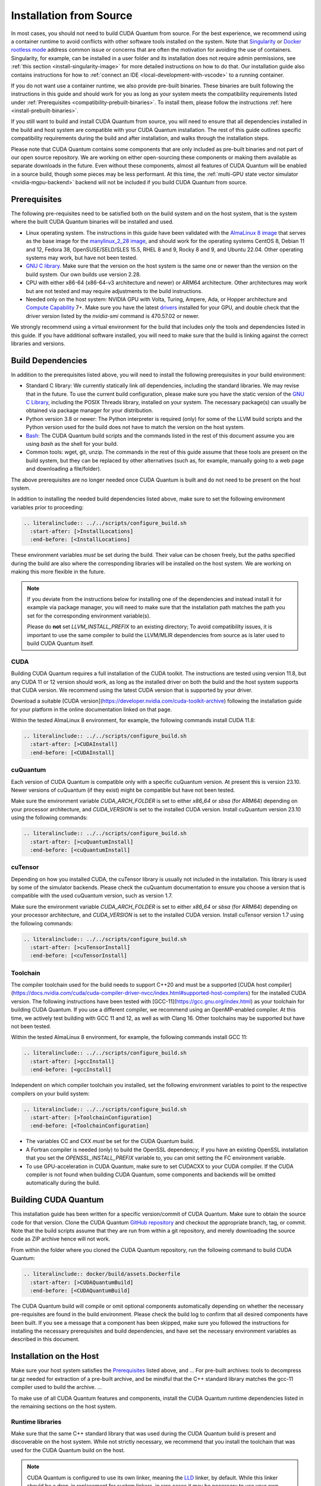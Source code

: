 Installation from Source
*******************************************

In most cases, you should not need to build CUDA Quantum from source. For the
best experience, we recommend using a container runtime to avoid conflicts with
other software tools installed on the system. Note that `Singularity
<https://docs.sylabs.io/guides/2.6/user-guide/faq.html#what-is-so-special-about-singularity>`__
or `Docker rootless mode <https://docs.docker.com/engine/security/rootless/>`__
address common issue or concerns that are often the motivation for
avoiding the use of containers. Singularity, for example, can be installed 
in a user folder and its installation does not require admin permissions, see
:ref:`this section <install-singularity-image>` for more detailed instructions 
on how to do that. Our installation guide also contains instructions for how to 
:ref:`connect an IDE <local-development-with-vscode>` to a running container.

If you do not want use a container runtime, we also provide pre-built binaries.
These binaries are built following the instructions in this guide and should work
for you as long as your system meets the compatibility requirements listed under
:ref:`Prerequisites <compatibility-prebuilt-binaries>`. To install them, please
follow the instructions :ref:`here <install-prebuilt-binaries>`.

If you still want to build and install CUDA Quantum from source, you will need
to ensure that all dependencies installed in the build and host system are
compatible with your CUDA Quantum installation. The rest of this guide outlines
specific compatibility requirements during the build and after installation, and
walks through the installation steps.

Please note that CUDA Quantum contains some components that are only included as
pre-built binaries and not part of our open source repository. We are working on
either open-sourcing these components or making them available as separate downloads
in the future. Even without these components, almost all features of CUDA
Quantum will be enabled in a source build, though some pieces may be less
performant. 
At this time, the :ref:`multi-GPU state vector simulator <nvidia-mgpu-backend>` 
backend will not be included if you build CUDA Quantum from source.

.. _compatibility-prebuilt-binaries:

Prerequisites
------------------------------------

The following pre-requisites need to be satisfied both on the build system and
on the host system, that is the system where the built CUDA Quantum binaries
will be installed and used.

- Linux operating system. The instructions in this guide have been validated
  with the `AlmaLinux 8 image <https://hub.docker.com/u/almalinux>`__ that
  serves as the base image for the `manylinux_2_28 image
  <https://github.com/pypa/manylinux>`__, and should work for the operating
  systems CentOS 8, Debian 11 and 12, Fedora 38, OpenSUSE/SELD/SLES 15.5, RHEL 8
  and 9, Rocky 8 and 9, and Ubuntu 22.04. Other operating systems may work, but
  have not been tested.
- `GNU C library <https://www.gnu.org/software/libc/>`__. 
  Make sure that the version on the host system is the same one
  or newer than the version on the build system. Our own builds
  use version 2.28.
- CPU with either x86-64 (x86-64-v3 architecture and newer) or ARM64
  architecture. Other architectures may work but are not tested and may require
  adjustments to the build instructions.
- Needed only on the host system: NVIDIA GPU with Volta, Turing, Ampere, Ada, or
  Hopper architecture and `Compute Capability
  <https://developer.nvidia.com/cuda-gpus>`__ 7+. Make sure you have the latest
  `drivers <https://www.nvidia.com/download/index.aspx>`__ installed for your
  GPU, and double check that the driver version listed by the `nvidia-smi`
  command is 470.57.02 or newer.

We strongly recommend using a virtual environment for the build that includes
*only* the tools and dependencies listed in this guide. If you have additional
software installed, you will need to make sure that the build is linking against
the correct libraries and versions.

Build Dependencies
------------------------------------

In addition to the prerequisites listed above, you will need to install the
following prerequisites in your build environment:

- Standard C library: We currently statically link *all* dependencies, including 
  the standard libraries. We may revise that in the future. 
  To use the current build configuration, please make sure you have the 
  static version of the `GNU C Library <https://www.gnu.org/software/libc/>`__, 
  including the POSIX Threads library, installed on your system. 
  The necessary package(s) can usually be obtained via package manager 
  for your distribution.
- Python version 3.8 or newer: The Python interpreter is required
  (only) for some of the LLVM build scripts and the Python version
  used for the build does not have to match the version on the host
  system.
- `Bash <https://www.gnu.org/software/bash/>`__: The CUDA Quantum build scripts
  and the commands listed in the rest of this document assume you are using
  `bash` as the shell for your build.
- Common tools: wget, git, unzip. The commands in the rest of this guide assume
  that these tools are present on the build system, but they can be replaced by
  other alternatives (such as, for example, manually going to a web page and
  downloading a file/folder).

The above prerequisites are no longer needed once CUDA Quantum is built and 
do not need to be present on the host system.

In addition to installing the needed build dependencies listed above, make sure
to set the following environment variables prior to proceeding:

.. code-block:: bash

    .. literalinclude:: ../../scripts/configure_build.sh
      :start-after: [>InstallLocations]
      :end-before: [<InstallLocations]

These environment variables *must* be set during the build. Their value can be
chosen freely, but the paths specified during the build are also where the
corresponding libraries will be installed on the host system. We are working on
making this more flexible in the future.

.. note::

  If you deviate from the instructions below for installing one of the
  dependencies and instead install it for example via package manager, you will
  need to make sure that the installation path matches the path you set for the
  corresponding environment variable(s).

  Please do **not** set `LLVM_INSTALL_PREFIX` to an existing directory;
  To avoid compatibility issues, it is important to use the same compiler
  to build the LLVM/MLIR dependencies from source as is later used to 
  build CUDA Quantum itself.

CUDA
+++++++++++++++++++++++++++++++

Building CUDA Quantum requires a full installation of the CUDA toolkit.
The instructions are tested using version 11.8, but any CUDA 11 or 12 version
should work, as long as the installed driver on both the build and the host 
system supports that CUDA version. We recommend using the latest CUDA version
that is supported by your driver.

Download a suitable [CUDA version](https://developer.nvidia.com/cuda-toolkit-archive)
following the installation guide for your platform in the online documentation
linked on that page.

Within the tested AlmaLinux 8 environment, for example, the following commands
install CUDA 11.8:

.. code-block:: bash

    .. literalinclude:: ../../scripts/configure_build.sh
      :start-after: [>CUDAInstall]
      :end-before: [<CUDAInstall]

cuQuantum
+++++++++++++++++++++++++++++++

Each version of CUDA Quantum is compatible only with a specific cuQuantum version.
At present this is version 23.10. Newer versions of cuQuantum (if they exist)
might be compatible but have not been tested.

Make sure the environment variable `CUDA_ARCH_FOLDER` is set to either `x86_64`
or `sbsa` (for ARM64) depending on your processor architecture, and `CUDA_VERSION`
is set to the installed CUDA version.
Install cuQuantum version 23.10 using the following commands:

.. code-block:: bash

    .. literalinclude:: ../../scripts/configure_build.sh
      :start-after: [>cuQuantumInstall]
      :end-before: [<cuQuantumInstall]

cuTensor
+++++++++++++++++++++++++++++++

Depending on how you installed CUDA, the cuTensor library is usually not included 
in the installation. This library is used by some of the simulator backends. 
Please check the cuQuantum documentation to ensure you choose a version that is 
compatible with the used cuQuantum version, such as version 1.7.

Make sure the environment variable `CUDA_ARCH_FOLDER` is set to either `x86_64`
or `sbsa` (for ARM64) depending on your processor architecture, and `CUDA_VERSION`
is set to the installed CUDA version.
Install cuTensor version 1.7 using the following commands:

.. code-block:: bash

    .. literalinclude:: ../../scripts/configure_build.sh
      :start-after: [>cuTensorInstall]
      :end-before: [<cuTensorInstall]

Toolchain
+++++++++++++++++++++++++++++++

The compiler toolchain used for the build needs to support C++20 and must be a supported 
[CUDA host compiler](https://docs.nvidia.com/cuda/cuda-compiler-driver-nvcc/index.html#supported-host-compilers)
for the installed CUDA version.
The following instructions have been tested with
[GCC-11](https://gcc.gnu.org/index.html) as your toolchain for building CUDA Quantum.
If you use a different compiler, we recommend using an OpenMP-enabled compiler. At this
time, we actively test building with GCC 11 and 12, as well as with Clang 16. 
Other toolchains may be supported but have not been tested.

Within the tested AlmaLinux 8 environment, for example, the following commands
install GCC 11:

.. code-block:: bash

    .. literalinclude:: ../../scripts/configure_build.sh
      :start-after: [>gccInstall]
      :end-before: [<gccInstall]

Independent on which compiler toolchain you installed, set the following
environment variables to point to the respective compilers on your build system:

.. code-block:: bash

    .. literalinclude:: ../../scripts/configure_build.sh
      :start-after: [>ToolchainConfiguration]
      :end-before: [<ToolchainConfiguration]

- The variables CC and CXX *must* be set for the CUDA Quantum build.
- A Fortran compiler is needed (only) to build the OpenSSL dependency; 
  if you have an existing OpenSSL installation that you set the
  `OPENSSL_INSTALL_PREFIX` variable to, you can omit setting the FC 
  environment variable.
- To use GPU-acceleration in CUDA Quantum, make sure to set CUDACXX to 
  your CUDA compiler. If the CUDA compiler is not found when building
  CUDA Quantum, some components and backends will be omitted automatically 
  during the build.

Building CUDA Quantum
------------------------------------

This installation guide has been written for a specific version/commit of CUDA Quantum. 
Make sure to obtain the source code for that version. 
Clone the CUDA Quantum `GitHub repository <https://github.com/NVIDIA/cuda-quantum>`__ and
checkout the appropriate branch, tag, or commit. 
Note that the build scripts assume that they are run from within a git repository, 
and merely downloading the source code as ZIP archive hence will not work.

From within the folder where you cloned the CUDA Quantum repository, run the following
command to build CUDA Quantum:

.. code-block:: bash

    .. literalinclude:: docker/build/assets.Dockerfile
      :start-after: [>CUDAQuantumBuild]
      :end-before: [<CUDAQuantumBuild]

The CUDA Quantum build will compile or omit optional components automatically depending
on whether the necessary pre-requisites are found in the build environment.
Please check the build log to confirm that all desired components have been built. If
you see a message that a component has been skipped, make sure you followed the 
instructions for installing the necessary prerequisites and build dependencies, 
and have set the necessary environment variables as described in this document.

Installation on the Host
------------------------------------



Make sure your host system satisfies the `Prerequisites`_ listed above, and 
...
For pre-built archives:
tools to decompress tar.gz needed for extraction of a pre-built archive, and be mindful that the 
C++ standard library matches the gcc-11 compiler used to build the archive.
...

To make use of all CUDA Quantum features and components, install the CUDA Quantum 
runtime dependencies listed in the remaining sections on the host system.

Runtime libraries
+++++++++++++++++++++++++++++++

Make sure that the same C++ standard library that was used during the
CUDA Quantum build is present and discoverable on the host system.
While not strictly necessary, we recommend that you install the toolchain 
that was used for the CUDA Quantum build on the host.

.. note:: 
  CUDA Quantum is configured to use its own linker, meaning the 
  `LLD <https://lld.llvm.org/>`__ linker, by default. While this linker should be 
  a drop-in replacement for system linkers, in rare cases it may be necessary to use
  your own linker instead. You can configure CUDA Quantum to use an external linker 
  setting the `NVQPP_LD_PATH` environment variable to point to it; for example
  `export NVQPP_LD_PATH=ld`.

Additionally, you will need to install the necessary CUDA runtime libraries to use
GPU-acceleration in CUDA Quantum. While not necessary, we recommend installing 
the complete CUDA toolkit like you did for the CUDA Quantum build.
If you prefer to only install the minimal set of runtime libraries, the following 
commands, for example, install the necessary packages for the AlmaLinux 8 environment:

.. code-block:: bash

    .. literalinclude:: ../../scripts/configure_build.sh
      :start-after: [>CUDARTInstall]
      :end-before: [<CUDARTInstall]

MPI
+++++++++++++++++++++++++++++++

To work with all CUDA Quantum backends, a CUDA-aware MPI installation is required. 
If you do not have an existing CUDA-aware MPI installation, you can build one from 
source. The following commands build a sufficient CUDA-aware OpenMPI installation.
To make best use of MPI, we recommend a more fully featured installation including
additional configurations that fit your host system.
The commands below assume you have the necessary prerequisites for the OpenMPI build
installed on the build system. Within the tested AlmaLinux 8 environment, for example,
the packages `autoconf`, `libtool`, `flex`, and `make` need to be installed.

.. code-block:: bash

    .. literalinclude:: ../../scripts/configure_build.sh
      :start-after: [>OpenMPIBuild]
      :end-before: [<OpenMPIBuild]

Different MPI implementations are supported via a plugin infrastructure in CUDA Quantum.
Once you have a CUDA-aware MPI installation on your host system, you can 
configure CUDA Quantum to use it by activating the necessary plugin.
Plugins for OpenMPI and MPICH are included in CUDA Quantum and can be activated by
setting the environment variable `MPI_PATH` to the MPI installation folder 
and then running the command

.. code-block:: console

    bash "${CUDA_QUANTUM_PATH}/distributed_interfaces/activate_custom_mpi.sh"

If you use a different MPI implementation than OpenMPI or MPICH, you will need to 
implement the necessary plugin interface yourself prior to activating the plugin 
with the command above.

.. TODO:
  For more information about building and activating a custom MPI plugin, see ...
